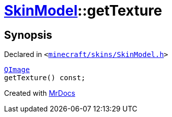 [#SkinModel-getTexture]
= xref:SkinModel.adoc[SkinModel]::getTexture
:relfileprefix: ../
:mrdocs:


== Synopsis

Declared in `&lt;https://github.com/PrismLauncher/PrismLauncher/blob/develop/launcher/minecraft/skins/SkinModel.h#L38[minecraft&sol;skins&sol;SkinModel&period;h]&gt;`

[source,cpp,subs="verbatim,replacements,macros,-callouts"]
----
xref:QImage.adoc[QImage]
getTexture() const;
----



[.small]#Created with https://www.mrdocs.com[MrDocs]#
